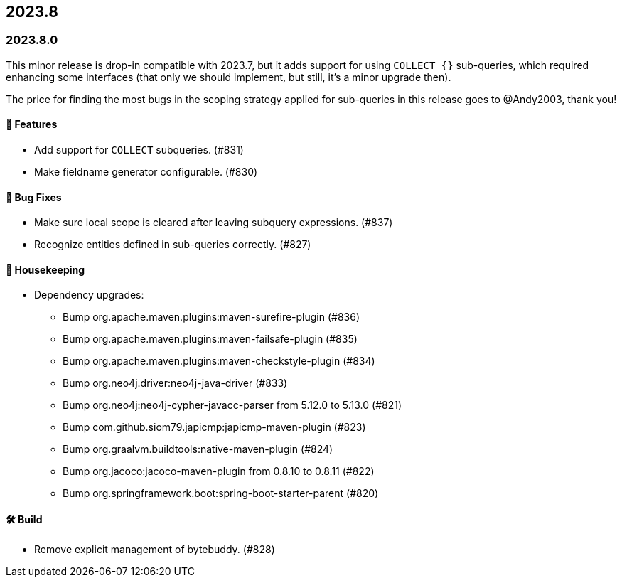 == 2023.8

=== 2023.8.0

This minor release is drop-in compatible with 2023.7, but it adds support for using `COLLECT {}` sub-queries, which required enhancing some interfaces (that only we should implement, but still, it's a minor upgrade then).

The price for finding the most bugs in the scoping strategy applied for sub-queries in this release goes to @Andy2003, thank you!

==== 🚀 Features

* Add support for `COLLECT` subqueries. (#831)
* Make fieldname generator configurable. (#830)

==== 🐛 Bug Fixes

* Make sure local scope is cleared after leaving subquery expressions. (#837)
* Recognize entities defined in sub-queries correctly. (#827)

==== 🧹 Housekeeping

* Dependency upgrades:
** Bump org.apache.maven.plugins:maven-surefire-plugin (#836)
** Bump org.apache.maven.plugins:maven-failsafe-plugin (#835)
** Bump org.apache.maven.plugins:maven-checkstyle-plugin (#834)
** Bump org.neo4j.driver:neo4j-java-driver (#833)
** Bump org.neo4j:neo4j-cypher-javacc-parser from 5.12.0 to 5.13.0 (#821)
** Bump com.github.siom79.japicmp:japicmp-maven-plugin (#823)
** Bump org.graalvm.buildtools:native-maven-plugin (#824)
** Bump org.jacoco:jacoco-maven-plugin from 0.8.10 to 0.8.11 (#822)
** Bump org.springframework.boot:spring-boot-starter-parent (#820)

==== 🛠 Build

* Remove explicit management of bytebuddy. (#828)
